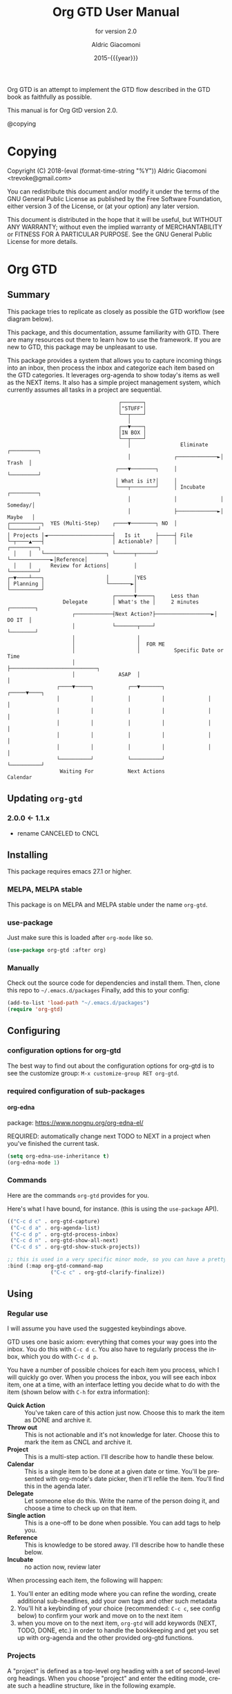 #+TITLE: Org GTD User Manual
:PREAMBLE:
#+AUTHOR: Aldric Giacomoni
#+EMAIL: trevoke@gmail.com
#+DATE: 2015-{{{year}}}
#+LANGUAGE: en

#+TEXINFO_DIR_CATEGORY: Emacs
#+TEXINFO_DIR_TITLE: Org GTD: (org-gtd)
#+TEXINFO_DIR_DESC: An opinionated GTD flow implemented in org-mode
#+SUBTITLE: for version 2.0
#+TEXINFO_DEFFN: t
#+OPTIONS: H:4 num:3 toc:2
#+PROPERTY: header-args :eval never
#+MACRO: year (eval (format-time-string "%Y"))

Org GTD is an attempt to implement the GTD flow described in the GTD
book as faithfully as possible.

#+TEXINFO: @noindent
This manual is for Org GtD version 2.0.

@copying

:END:

* Copying
:PROPERTIES:
:copying:  t
:END:
Copyright (C) 2018-{{{year}}} Aldric Giacomoni <trevoke@gmail.com>

You can redistribute this document and/or modify it under the terms
of the GNU General Public License as published by the Free Software
Foundation, either version 3 of the License, or (at your option) any
later version.

This document is distributed in the hope that it will be useful,
but WITHOUT ANY WARRANTY; without even the implied warranty of
MERCHANTABILITY or FITNESS FOR A PARTICULAR PURPOSE.  See the GNU
General Public License for more details.

* Org GTD
** Summary
:PROPERTIES:
:DESCRIPTION: quick intro to GTD
:END:
This package tries to replicate as closely as possible the GTD workflow (see diagram below).

This package, and this documentation, assume familiarity with GTD. There are many resources out there to learn how to use the framework. If you are new to GTD, this package may be unpleasant to use.

This package provides a system that allows you to capture incoming things into an inbox, then process the inbox and categorize each item based on the GTD categories. It leverages org-agenda to show today's items as well as the NEXT items. It also has a simple project management system, which currently assumes all tasks in a project are sequential.
#+begin_example
                                    ┌───────┐
                                    │"STUFF"│
                                    └──┬────┘
                                       │
                                    ┌──▼────┐
                                    │IN BOX │
                                    └──┬────┘
                                       │                Eliminate    ┌─────────┐
                                       │              ┌─────────────►│  Trash  │
                                   ┌───▼────────┐     │              └─────────┘
                                   │ What is it?│     │
                                   └───┬────────┘     │ Incubate     ┌─────────┐
                                       │              │              │ Someday/│
                                       │              ├─────────────►│ Maybe   │
┌──────────┐  YES (Multi-Step)    ┌────▼────────┐ NO  │              └─────────┘
│ Projects │◄─────────────────────┤   Is it     ├─────┤ File
└─┬────▲───┤                      │ Actionable? │     │              ┌─────────┐
  │    │   └────────────────────┐ └──────┬──────┘     └─────────────►│Reference│
  │    │      Review for Actions│        │                           └─────────┘
┌─▼────┴───┐                    │        │YES
│ Planning │                    └───────►│
└──────────┘                             │
                                  ┌──────▼─────┐     Less than
                  Delegate        │ What's the │     2 minutes     ┌────────┐
                     ┌────────────┤Next Action?├──────────────────►│ DO IT  │
                     │            └───────┬────┘                   └────────┘
                     │                    │
                     │                    │  FOR ME
                     │                    │           Specific Date or Time
                     │                    ├────────────────────────────┐
                     │              ASAP  │                            │
                ┌────▼─────┐           ┌──▼───────┐              ┌─────▼────┐
                │          │           │          │              │          │
                │          │           │          │              │          │
                │          │           │          │              │          │
                │          │           │          │              │          │
                │          │           │          │              │          │
                └──────────┘           └──────────┘              └──────────┘
                 Waiting For           Next Actions                 Calendar
#+end_example
** Updating ~org-gtd~
*** 2.0.0 <- 1.1.x
- rename CANCELED to CNCL
** Installing
This package requires emacs 27.1 or higher.
*** MELPA, MELPA stable
This package is on MELPA and MELPA stable under the name ~org-gtd~.
*** use-package
Just make sure this is loaded after ~org-mode~ like so.
#+begin_src emacs-lisp
  (use-package org-gtd :after org)
#+end_src
*** Manually
Check out the source code for dependencies and install them.
Then, clone this repo to =~/.emacs.d/packages=
Finally, add this to your config:
#+begin_src emacs-lisp
(add-to-list 'load-path "~/.emacs.d/packages")
(require 'org-gtd)
#+end_src
** Configuring
*** configuration options for org-gtd
The best way to find out about the configuration options for org-gtd is to see the customize group: ~M-x customize-group RET org-gtd~.
*** required configuration of sub-packages
**** org-edna
package: https://www.nongnu.org/org-edna-el/

REQUIRED: automatically change next TODO to NEXT in a project when you've finished the current task.
#+begin_src emacs-lisp
(setq org-edna-use-inheritance t)
(org-edna-mode 1)
#+end_src
*** Commands
Here are the commands ~org-gtd~ provides for you.

Here's what Ι have bound, for instance. (this is using the ~use-package~ API).

#+begin_src emacs-lisp
  (("C-c d c" . org-gtd-capture)
   ("C-c d a" . org-agenda-list)
   ("C-c d p" . org-gtd-process-inbox)
   ("C-c d n" . org-gtd-show-all-next)
   ("C-c d s" . org-gtd-show-stuck-projects))

  ;; this is used in a very specific minor mode, so you can have a pretty common keybinding.
  :bind (:map org-gtd-command-map
                ("C-c c" . org-gtd-clarify-finalize))
#+end_src
** Using
*** Regular use
I will assume you have used the suggested keybindings above.

GTD uses one basic axiom: everything that comes your way goes into the inbox. You do this with ~C-c d c~. You also have to regularly process the inbox, which you do with ~C-c d p~.

You have a number of possible choices for each item you process, which I will quickly go over. When you process the inbox, you will see each inbox item, one at a time, with an interface letting you decide what to do with the item (shown below with ~C-h~ for extra information):

[[file:doc/processing-menu.png]]

- *Quick Action* :: You've taken care of this action just now. Choose this to mark the item as DONΕ and archive it.
- *Throw out* :: This is not actionable and it's not knowledge for later. Choose this to mark the item as CNCL and archive it.
- *Project* :: This is a multi-step action. I'll describe how to handle these below.
- *Calendar* :: This is a single item to be done at a given date or time. You'll be presented with org-mode's date picker, then it'll refile the item. You'll find this in the agenda later.
- *Delegate* :: Let someone else do this. Write the name of the person doing it, and choose a time to check up on that item.
- *Single action* :: This is a one-off to be done when possible. You can add tags to help you.
- *Reference* :: This is knowledge to be stored away. I'll describe how to handle these below.
- *Incubate* :: no action now, review later

When processing each item, the following will happen:
1. You'll enter an editing mode where you can refine the wording, create additional sub-headlines, add your own tags and other such metadata
2. You'll hit a keybinding of your choice (recommended: ~C-c c~, see config below) to confirm your work and move on to the next item
3. when you move on to the next item, =org-gtd= will add keywords (NEXT, TODO, DONE, etc.) in order to handle the bookkeeping and get you set up with org-agenda and the other provided org-gtd functions.

*** Projects
A "project" is defined as a top-level org heading with a set of second-level org headings. When you choose "project" and enter the editing mode, create such a headline structure, like in the following example.

#+NAME: project as you clarify it.
[[file:doc/project-processing.png][file:doc/project-processing.png]]

As indicated above, when you are finished creating your headline structure, hit your chosen keybinding to exit the edit mode (in the above screenshot, ~C-c c~) and move on to processing the next item.

A project is defined as "completed" when all its tasks are marked as DONE.
A project is defined as "canceled" when its last task is marked as CNCL.

You can cancel a project by calling ~org-gtd-agenda-cancel-project~ from the agenda view, when the point is on the next task of the project.

DO NOTE: it is surprisingly difficult to add a custom note when canceling, so if you want to add a note explaining why you canceled the project, you will have to do so manually.

You can archive (move to the archive file, using the org-mode feature) completed and canceled projects by using ~org-gtd-archive-completed-items~.

**** Multiple files / refile targets
If you would like to add a new refile targets, it's simple. Add a top-level heading and make sure it has the following properties drawer:
#+begin_src org-mode
:PROPERTIES:
:TRIGGER: next-sibling todo!(NEXT)
:ORG_GTD: Projects
:END:
#+end_src
*** Agenda
Here's what the agenda may look like when you've processed the inbox a bit.

[[file:doc/agenda.png]]

*** Show next actions

One of the ways to see what's next for you to do is to see all the next actions ( ~C-c d n~ ).

[[file:doc/show-all-next.png]]
** Troubleshooting
*** Projects without a NEXT item
Sometimes things break. Use ~C-c d s~ to find all projects that don't have a NEXT item, which is to say, all projects that the package will not surface and help you finish.
